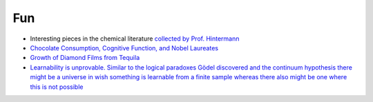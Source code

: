 =====================
Fun
=====================
	
* Interesting pieces in the chemical literature `collected by Prof. Hintermann <http://www.oca.ch.tum.de/index.php?id=2902>`_
* `Chocolate Consumption, Cognitive Function, and Nobel Laureates <https://www.nejm.org/doi/full/10.1056/NEJMon1211064>`_
* `Growth of Diamond Films from Tequila <https://arxiv.org/abs/0806.1485v1>`_ 
* `Learnability is unprovable. Similar to the logical paradoxes Gödel discovered and the continuum hypothesis there might be a universe in wish something is learnable from a finite sample whereas there also might be one where this is not possible  <https://www.nature.com/articles/d41586-019-00083-3>`_